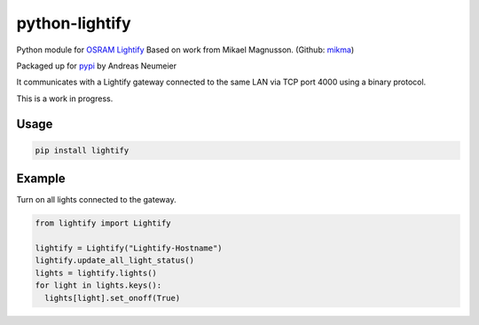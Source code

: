 python-lightify
===============

Python module for OSRAM_ Lightify_
Based on work from Mikael Magnusson. (Github: mikma_)

Packaged up for pypi_ by Andreas Neumeier

It communicates with a Lightify gateway connected to the same LAN via
TCP port 4000 using a binary protocol.

This is a work in progress.

Usage
-----

.. code:: shell

    pip install lightify

Example
-------

Turn on all lights connected to the gateway.

.. code:: python

    from lightify import Lightify
    
    lightify = Lightify("Lightify-Hostname")
    lightify.update_all_light_status()
    lights = lightify.lights()
    for light in lights.keys():
      lights[light].set_onoff(True)


.. _OSRAM: http://www.osram.com
.. _Lightify: http://led.osram.de/lightify
.. _pypi: https://pypi.python.org/pypi/lightify/
.. _mikma: https://github.com/mikma/python-lightify
